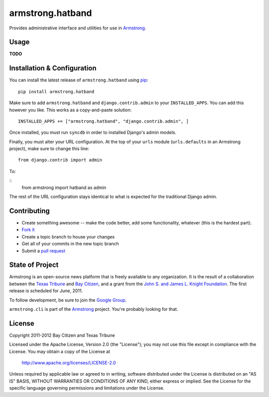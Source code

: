 armstrong.hatband
=================
Provides administrative interface and utilities for use in `Armstrong`_.


Usage
-----

**TODO**

Installation & Configuration
----------------------------
You can install the latest release of ``armstrong.hatband`` using `pip`_:

::

    pip install armstrong.hatband

Make sure to add ``armstrong.hatband`` and ``django.contrib.admin`` to your
``INSTALLED_APPS``.  You can add this however you like.  This works as a
copy-and-paste solution:

::

	INSTALLED_APPS += ["armstrong.hatband", "django.contrib.admin", ]

Once installed, you must run ``syncdb`` in order to installed Django's admin
models.

Finally, you must alter your URL configuration.  At the top of your ``urls``
module (``urls.defaults`` in an Armstrong project), make sure to change this
line:

::

    from django.contrib import admin

To:

::
    from armstrong import hatband as admin

The rest of the URL configuration stays identical to what is expected for the
traditional Django admin.

.. _pip: http://www.pip-installer.org/
.. _South: http://south.aeracode.org/


Contributing
------------

* Create something awesome -- make the code better, add some functionality,
  whatever (this is the hardest part).
* `Fork it`_
* Create a topic branch to house your changes
* Get all of your commits in the new topic branch
* Submit a `pull request`_

.. _Fork it: http://help.github.com/forking/
.. _pull request: http://help.github.com/pull-requests/


State of Project
----------------
Armstrong is an open-source news platform that is freely available to any
organization.  It is the result of a collaboration between the `Texas Tribune`_
and `Bay Citizen`_, and a grant from the `John S. and James L. Knight
Foundation`_.  The first release is scheduled for June, 2011.

To follow development, be sure to join the `Google Group`_.

``armstrong.cli`` is part of the `Armstrong`_ project.  You're
probably looking for that.

.. _Texas Tribune: http://www.texastribune.org/
.. _Bay Citizen: http://www.baycitizen.org/
.. _John S. and James L. Knight Foundation: http://www.knightfoundation.org/
.. _Google Group: http://groups.google.com/group/armstrongcms
.. _Armstrong: http://www.armstrongcms.org/


License
-------
Copyright 2011-2012 Bay Citizen and Texas Tribune

Licensed under the Apache License, Version 2.0 (the "License");
you may not use this file except in compliance with the License.
You may obtain a copy of the License at

   http://www.apache.org/licenses/LICENSE-2.0

Unless required by applicable law or agreed to in writing, software
distributed under the License is distributed on an "AS IS" BASIS,
WITHOUT WARRANTIES OR CONDITIONS OF ANY KIND, either express or implied.
See the License for the specific language governing permissions and
limitations under the License.
